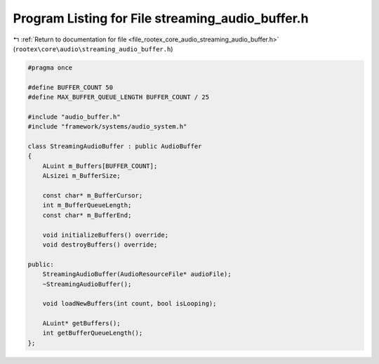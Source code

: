 
.. _program_listing_file_rootex_core_audio_streaming_audio_buffer.h:

Program Listing for File streaming_audio_buffer.h
=================================================

|exhale_lsh| :ref:`Return to documentation for file <file_rootex_core_audio_streaming_audio_buffer.h>` (``rootex\core\audio\streaming_audio_buffer.h``)

.. |exhale_lsh| unicode:: U+021B0 .. UPWARDS ARROW WITH TIP LEFTWARDS

.. code-block:: cpp

   #pragma once
   
   #define BUFFER_COUNT 50
   #define MAX_BUFFER_QUEUE_LENGTH BUFFER_COUNT / 25
   
   #include "audio_buffer.h"
   #include "framework/systems/audio_system.h"
   
   class StreamingAudioBuffer : public AudioBuffer
   {
       ALuint m_Buffers[BUFFER_COUNT];
       ALsizei m_BufferSize;
   
       const char* m_BufferCursor;
       int m_BufferQueueLength;
       const char* m_BufferEnd;
   
       void initializeBuffers() override;
       void destroyBuffers() override;
   
   public:
       StreamingAudioBuffer(AudioResourceFile* audioFile);
       ~StreamingAudioBuffer();
   
       void loadNewBuffers(int count, bool isLooping);
   
       ALuint* getBuffers();
       int getBufferQueueLength();
   };
